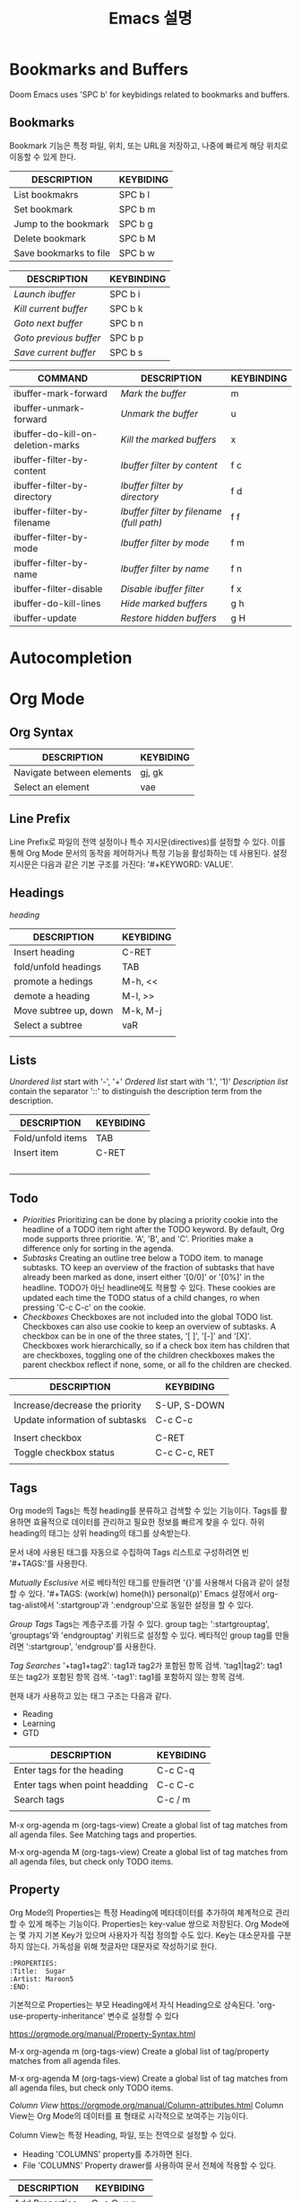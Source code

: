 #+title: Emacs 설명


* Bookmarks and Buffers

Doom Emacs uses 'SPC b' for keybidings related to bookmarks and buffers.

** Bookmarks
Bookmark 기능은 특정 파일, 위치, 또는 URL을 저장하고, 나중에 빠르게 해당 위치로 이동할 수 있게 한다.

| DESCRIPTION            | KEYBIDING |
|------------------------+-----------|
| List bookmakrs         | SPC b l   |
| Set bookmark           | SPC b m   |
| Jump to the bookmark   | SPC b g   |
| Delete bookmark        | SPC b M   |
| Save bookmarks to file | SPC b w   |

| DESCRIPTION            | KEYBINDING |
|------------------------+------------|
| /Launch ibuffer/       | SPC b i    |
| /Kill current buffer/  | SPC b k    |
| /Goto next buffer/     | SPC b n    |
| /Goto previous buffer/ | SPC b p    |
| /Save current buffer/  | SPC b s    |

| COMMAND                           | DESCRIPTION                            | KEYBINDING |
|-----------------------------------+----------------------------------------+------------|
| ibuffer-mark-forward              | /Mark the buffer/                        | m          |
| ibuffer-unmark-forward            | /Unmark the buffer/                      | u          |
| ibuffer-do-kill-on-deletion-marks | /Kill the marked buffers/                | x          |
| ibuffer-filter-by-content         | /Ibuffer filter by content/              | f c        |
| ibuffer-filter-by-directory       | /Ibuffer filter by directory/            | f d        |
| ibuffer-filter-by-filename        | /Ibuffer filter by filename (full path)/ | f f        |
| ibuffer-filter-by-mode            | /Ibuffer filter by mode/                 | f m        |
| ibuffer-filter-by-name            | /Ibuffer filter by name/                 | f n        |
| ibuffer-filter-disable            | /Disable ibuffer filter/                 | f x        |
| ibuffer-do-kill-lines             | /Hide marked buffers/                    | g h        |
| ibuffer-update                    | /Restore hidden buffers/                 | g H        |

* Autocompletion



* Org Mode

** Org Syntax



| DESCRIPTION               | KEYBIDING      |
|---------------------------+----------------|
| Navigate between elements | gj, gk         |
| Select an element         | vae            |

** Line Prefix
Line Prefix로 파일의 전역 설정이나 특수 지시문(directives)를 설정할 수 있다. 이를 통해 Org Mode 문서의 동작을 제어하거나 특정 기능을 활성화하는 데 사용된다.
설정 지시문은 다음과 같은 기본 구조를 가진다:
'#+KEYWORD: VALUE'.


** Headings
/heading/

| DESCRIPTION           | KEYBIDING |
|-----------------------+-----------|
| Insert heading        | C-RET     |
| fold/unfold headings  | TAB       |
| promote a hedings     | M-h, <<   |
| demote a heading      | M-l, >>   |
| Move subtree up, down | M-k, M-j  |
| Select a subtree      | vaR       |
|                       |           |


** Lists
/Unordered list/ start with '-', '+'
/Ordered list/ start with '1.', '1)'
/Description list/ contain the separator '::' to distinguish the description term from the description.

| DESCRIPTION       | KEYBIDING |
|-------------------+-----------|
| Fold/unfold items | TAB       |
| Insert item       | C-RET     |
|                   |           |
|                   |           |
|                   |           |
|                   |           |




** Todo
- /Priorities/
  Prioritizing can be done by placing a priority cookie into the headline of a TODO item right after the TODO keyword.
  By default, Org mode supports three prioritie. 'A', 'B', and 'C'. Priorities make a difference only for sorting in the agenda.
- /Subtasks/
  Creating an outline tree below a TODO item. to manage subtasks. TO keep an overview of the fraction of subtasks that have already been marked as done, insert either '[0/0]' or '[0%]' in the headline. TODO가 아닌 headline에도 적용할 수 있다. These cookies are updated each time the TODO status of a child changes, ro when pressing 'C-c C-c' on the cookie.
- /Checkboxes/
  Checkboxes are not included into the global TODO list. Checkboxes can also use cookie to keep an overview of subtasks. A checkbox can be in one of the three states, '[ ]', '[-]' and '[X]'.
  Checkboxes work hierarchically, so if a check box item has children that are checkboxes, toggling one of the children checkboxes makes the parent checkbox reflect if none, some, or all fo the children are checked.


| DESCRIPTION                    | KEYBIDING    |
|--------------------------------+--------------|
|                                |              |
| Increase/decrease the priority | S-UP, S-DOWN |
| Update information of subtasks | C-c C-c      |
|                                |              |
| Insert checkbox                | C-RET        |
| Toggle checkbox status         | C-c C-c, RET |
|                                |              |





** Tags
Org mode의 Tags는 특정 heading를 분류하고 검색할 수 있는 기능이다. Tags를 활용하면 효율적으로 데이터를 관리하고 필요한 정보를 빠르게 찾을 수 있다. 하위 heading의 태그는 상위 heading의 태그를 상속받는다.

문서 내에 사용된 태그를 자동으로 수집하여 Tags 리스트로 구성하려면 빈 '#+TAGS:'를 사용한다.

/Mutually Esclusive/
서로 베타적인 태그를 만들려면 '{}'를 사용해서 다음과 같이 설정할 수 있다.
'#+TAGS: {work(w) home(h)} personal(p)'
Emacs 설정에서 org-tag-alist에서 ':startgroup'과 ':endgroup'으로 동일한 설정을 할 수 있다.

/Group Tags/
Tags는 계층구조를 가질 수 있다. group tag는 ':startgrouptag', 'grouptags'와 'endgrouptag' 키워드로 설정할 수 있다. 베타적인 group tag를 만들려면 ':startgroup', 'endgroup'를 사용한다.

/Tag Searches/
'+tag1+tag2': tag1과 tag2가 포함된 항목 검색.
'tag1|tag2': tag1 또는 tag2가 포함된 항목 검색.
'-tag1': tag1를 포함하지 않는 항목 검색.

현재 내가 사용하고 있는 태그 구조는 다음과 같다.

- Reading
- Learning
- GTD



| DESCRIPTION                    | KEYBIDING |
|--------------------------------+-----------|
| Enter tags for the heading     | C-c C-q   |
| Enter tags when point headding | C-c C-c   |
| Search tags                    | C-c / m   |
|                                |           |

M-x org-agenda m (org-tags-view)
Create a global list of tag matches from all agenda files. See Matching tags and properties.

M-x org-agenda M (org-tags-view)
Create a global list of tag matches from all agenda files, but check only TODO items.

** Property
Org Mode의 Properties는 특정 Heading에 메타데이터를 추가하여 체계적으로 관리할 수 있게 해주는 기능이다. Properties는 key-value 쌍으로 저장된다. Org Mode에는 몇 가지 기본 Key가 있으며 사용자가 직접 정의할 수도 있다. Key는 대소문자를 구분하지 않는다. 가독성을 위해 첫글자만 대문자로 작성하기로 한다.

#+begin_src
:PROPERTIES:
:Title:  Sugar
:Artist: Maroon5
:END:
#+end_src

기본적으로 Properties는 부모 Heading에서 자식 Heading으로 상속된다. 'org-use-property-inheritance' 변수로 설정할 수 있다

https://orgmode.org/manual/Property-Syntax.html


M-x org-agenda m (org-tags-view)
Create a global list of tag/property matches from all agenda files.

M-x org-agenda M (org-tags-view)
Create a global list of tag matches from all agenda files, but check only TODO items.

/Column View/
https://orgmode.org/manual/Column-attributes.html
Column View는 Org Mode의 데이터를 표 형태로 시각적으로 보여주는 기능이다.

Column View는 특정 Heading, 파일, 또는 전역으로 설정할 수 있다.
- Heading
  'COLUMNS' property를 추가하면 된다.
- File
  'COLUMNS' Property drawer를 사용하여 문서 전체에 적용할 수 있다.




| DESCRIPTION     | KEYBIDING   |
|-----------------+-------------|
| Add Properties  | C-c C-x p   |
| Search property | C-c / m     |
| Column view     | C-c C-x C-c |
|                 |             |



** Date and Times
Org Mode에서 시간 그리고 날짜와 관련된 내용을 정리하였다.

*** Timestamp
시간과 날짜 정보를 포함하고 있는 문자열을 timestamp라고 한다. Timestamp는 Org Agenda에서 일정 및 작업을 관리하는 핵심 도구로 사용한다. Org Mode에서는 timestamp를 created, last changed 등 보다 더 많은 범위에 사용한다.

Timestamps는 '<>'를 사용해서 표시한다. 아래 설명에서 '<>'를 생략해서 표시했다. 기본적인 timestamp는 다음과 같다.
'2006-11-01 Wed 19:15'
Timestamp에 repeater interval를 설정할 수 있다. N의 간격으로 시간(h), days(d), weeks(w), months(m), 또는 years(y)을 설정할 수 있다.
'2006-11-11 Wed 12:30 +1w'
Diary-style expression entries. Calendat package를 사용해서 diary style를 설정할 수 있다.:
'%%(diary-float t 4 2) 22:00-23:00'
시간과 날짜 간격을 설정할 수 있다. 시간 간격은 '-'로 시간을 연결하여 설정할 수 있다.:
'2001-11-11 Thu 10:00-12:00'
두 Timestamp를 '--'로 연결하여 시간/날짜 범위를 설정할 수 있다.
'2001-01-01 Mon'--'2001-01-03'
'2001-01-01 Mon 10:00-11:00'--'2001-01-03 10:00-11:00'
Inactive timestamp, agenda에 사용되지 않는 Timestamp는 '[]'로 감싸서 표시할 수 있다.
'[2024-12-25]'

/DEADLINE/
DEADLINE를 통해 작업의 마감일을 설정할 수 있다. 해당 날짜에 작업이 Agenda에 표시되며, 미리 경고하거나 마감일 초과 시 경고 메시지를 표시한다. 기본적으로 3일 전에 경고를 표시하도록 설정했다. 개별적으로 경고 날짜를 설정하려면 DEADLINE의 Timestamp에 '-4d'처럼 설정 할 수 있다.
'DEADLINE: 2001-01-01 -4d'

/SCHEDULED/
SCHEDULED를 통해 작업을 시작할 예정일을 설정할 수 있다. 해당 날짜에 작업이 Agenda에 완료될 때까지 표시된다.
'SCHEDULED: 2001-11-11'
항목을 특정 기간 후 표시하려면 '-3d' 또는 '--3d'를 사용한다. 작업을 지연하면 Agenda에 해당 날짜 후에 표시된다. 반복자 '+1w'등을 추가하여 반복적으로 설정할 수 있다.
'SCHEDULED: 2001-11-11 -3d'
'SCHEDULED: 2001-11-11 +3d'

| DESCRIPTION               | KEYBIDING    |
|---------------------------+--------------|
| Insert timestamp          | C-c .        |
| Insert inactive timestamp | C-c !        |
| Change date by one day    | S-LEFT/RIGHT |
| Change time               | S-UP/DOWN    |
| insert DEADLINE           |              |
| insert SCHEDULED          |              |
| Search Timestamp          | C-c / d      |

*** Clocking
:LOGBOOK:
CLOCK: [2024-12-25 Wed 20:10]
:END:
Clocking Work Time은 작업 시간 기록과 관리를 하기 위한 Org Mode의 기능이다. 특정 작업에 소요된 시간을 추적하고, 로그를 남기며, 분석할 수 있다.

/Clocking/
Clocking을 시작하면 'CLOCK' 키워드가 Timestamp와 함께 추가된다. 만약 중복으로 clocking 했으면 'LOGBOOK'에 여러개의 CLOCK이 추가된다. Clocking이 작동 중일 경우, modeline에 Clocking time이 표시된다. Clock를 중단하면 timestamp에 중단 시간이 추가되고 간격이 추가된다.

To save the clock history across Emacs sessions, use:
(setq org-clock-persist 'history)
(org-clock-persistence-insinuate)

/Clock Table/
https://chatgpt.com/g/g-p-675cba21fa908191938ab8df2ec1e460-emacs/c/675cba7e-065c-800b-9212-f34cd1484573

/Idle/
Idle는 Emacs에서 사용자가 입력 활동을 멈추고 아무 동작도 하지 않을 때의 상태를 의미한다. Idle 상태에 진입한 후 돌아왔을 때 Idle 시간 처리 방법을 묻는 메시지가 표시된다. 이때 다음 옵션이 제공되며 단축키로 동작을 할 수 있다.
- k: Idle 시간을 유지한다. 몇 분을 유지할지 입력할 수 있다. 'RET'를 누르면 모든 시간을 유지한다.
- K: Idle 시간을 유지하고 clock-out.
- s: Idle 시간을 제거하고 현재 시간부터 clocking 재개한다.
- S: Idle 시간을 제거하고 clock-out.
- c: 현재 Clock를 삭제한다.

/Effort Estimates/
Effort Estimates는 작업에 소요될 시간을 추정하는 Org Mode의 기능이다. Clocking 시간과 비교하여 시간 관리를 하는데 도움을 준다.


| DESCRIPTION            | KEYBIDING   |
|------------------------+-------------|
| clock-in               | C-c C-x C-i |
| clock-out              | C-c C-x C-o |
| Re-clock               | C-c C-x C-x |
| Set effort             | C-c C-x e   |
| Update effort          | C-c C-x C-e |
| Cancel clock           | C-c C-x C-q |
| Jump to clock line     | C-c C-x C-j |
| Display time summaries | C-c C-x C-d |



** File Control
/Refile and copy/
Refole은 Org Mode에서 특정 항목을 다른 같은 파일의 다른 위치로 이동하거나, 다른 Org 파일로 옮길 수 있다. 이때 해당 항목과 그 하위 항목이 함께 이동된다.

/Archiving/
Archive는 완료된 작업이나 더 이상 필요하지 않은 항목을 별도의 파일 또는 위치로 이동하여 메인 Org 파일을 깔끔하게 유지하는 데 사용하는 기능이다. Archive를 활용하면 중요한 작업만 메인 파일에 남겨두고, 기록이나 참조용으로 필요한 항목은 Archive 파일에서 관리할 수 있다.
Archive는 Archive 파일 또는 현재 파일의 특정 섹션에 저장할 수 있다.





| DESCRIPTION         | KEYBIDING   |
|---------------------+-------------|
| Refile the entry    | C-c C-w     |
| Copy the entry      | C-c M-w     |
| Archive the subtree | C-c C-x C-a |
|                     |             |



#+CAPTION: test
#+NAME: fig:abc
[[~/.dotfiles/Config/.config/wallpapers/wallhaven-space.png]]
